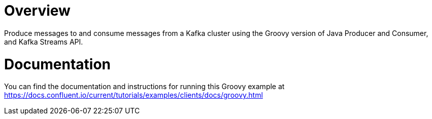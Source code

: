 = Overview

Produce messages to and consume messages from a Kafka cluster using the Groovy
version of Java Producer and Consumer, and Kafka Streams API.

= Documentation

You can find the documentation and instructions for running this Groovy example
at
https://docs.confluent.io/current/tutorials/examples/clients/docs/groovy.html?utm_source=github&utm_medium=demo&utm_campaign=ch.examples_type.community_content.clients-ccloud[https://docs.confluent.io/current/tutorials/examples/clients/docs/groovy.html]
